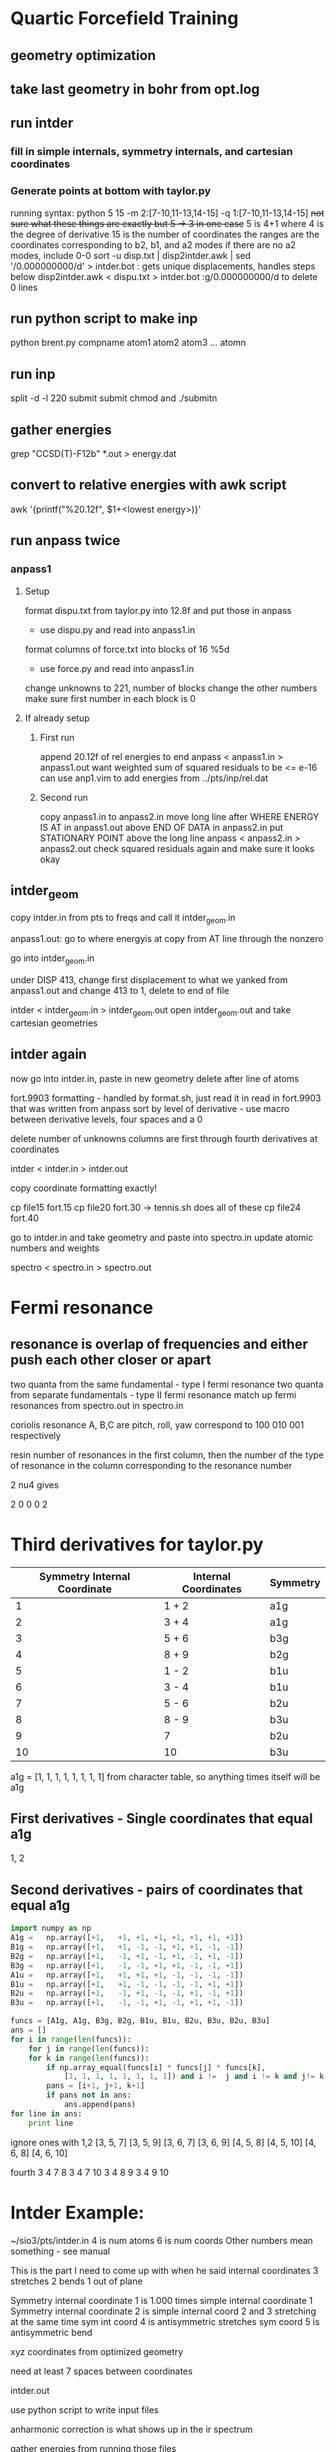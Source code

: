 * Quartic Forcefield Training

** geometry optimization

** take last geometry in bohr from opt.log

** run intder 
*** fill in simple internals, symmetry internals, and cartesian coordinates
*** Generate points at bottom with taylor.py
	running syntax:
	    python 5 15 -m 2:[7-10,11-13,14-15] -q 1:[7-10,11-13,14-15]
	    +not sure what these things are exactly but 5 -> 3 in one case+
		5 is 4+1 where 4 is the degree of derivative
		15 is the number of coordinates
		the ranges are the coordinates corresponding to b2, b1, and a2 modes 
		if there are no a2 modes, include 0-0
		sort -u disp.txt | disp2intder.awk | sed '/0.000000000/d' > intder.bot : gets unique displacements, handles steps below
    disp2intder.awk < dispu.txt > intder.bot
    :g/0.000000000/d to delete 0 lines

** run python script to make inp
   python brent.py compname atom1 atom2 atom3 ... atomn

** run inp
   split -d -l 220 submit submit 
   chmod and ./submitn

** gather energies
   grep "CCSD(T)-F12b" *.out > energy.dat

** convert to relative energies with awk script
    awk '{printf("%20.12f\n", $1+<lowest energy>)}'

** run anpass twice
*** anpass1
**** Setup
	format dispu.txt from taylor.py into 12.8f and put those in anpass
	- use dispu.py and read into anpass1.in
	format columns of force.txt into blocks of 16 %5d
	- use force.py and read into anpass1.in
	change unknowns to 221, number of blocks
	change the other numbers
	make sure first number in each block is 0
**** If already setup
***** First run
	append 20.12f of rel energies to end
	anpass < anpass1.in > anpass1.out
	want weighted sum of squared residuals to be <= e-16
	    can use anp1.vim to add energies from ../pts/inp/rel.dat
***** Second run
	copy anpass1.in to anpass2.in
	move long line after WHERE ENERGY IS AT in anpass1.out above END OF DATA in anpass2.in
	put STATIONARY POINT above the long line
	anpass < anpass2.in > anpass2.out
	check squared residuals again and make sure it looks okay

** intder_geom
    copy intder.in from pts to freqs and call it intder_geom.in

    anpass1.out: go to where energyis at copy from AT line through the nonzero

    go into intder_geom.in 

    under DISP 413, change first displacement to what we yanked from
    anpass1.out and change 413 to 1, delete to end of file

    intder < intder_geom.in > intder_geom.out
    open intder_geom.out and take cartesian geometries

** intder again
    now go into intder.in, paste in new geometry
    delete after line of atoms 
    
    fort.9903 formatting - handled by format.sh, just read it in
	read in fort.9903 that was written from anpass
	sort by level of derivative - use macro
	between derivative levels, four spaces and a 0

     delete number of unknowns
     columns are first through fourth derivatives at coordinates

     intder < intder.in > intder.out 

     copy coordinate formatting exactly!

     cp file15 fort.15
     cp file20 fort.30 -> tennis.sh does all of these
     cp file24 fort.40

     go to intder.in and take geometry and paste into spectro.in
     update atomic numbers and weights

     spectro < spectro.in > spectro.out

* Fermi resonance
** resonance is overlap of frequencies and either push each other closer or apart
two quanta from the same fundamental - type I fermi resonance
two quanta from separate fundamentals - type II fermi resonance
match up fermi resonances from spectro.out in spectro.in

coriolis resonance 
A, B,C are pitch, roll, yaw correspond to 100 010 001  respectively

resin number of resonances in the first column, then the number of the type of resonance
in the column corresponding to the resonance number

2 nu4 gives 

2 0 0 0 2

* Third derivatives for taylor.py
  
|------------------------------+----------------------+----------|
| Symmetry Internal Coordinate | Internal Coordinates | Symmetry |
|------------------------------+----------------------+----------|
|                            1 | 1 + 2                | a1g      |
|                            2 | 3 + 4                | a1g      |
|                            3 | 5 + 6                | b3g      |
|                            4 | 8 + 9                | b2g      |
|                            5 | 1 - 2                | b1u      |
|                            6 | 3 - 4                | b1u      |
|                            7 | 5 - 6                | b2u      |
|                            8 | 8 - 9                | b3u      |
|                            9 | 7                    | b2u      |
|                           10 | 10                   | b3u      |
|------------------------------+----------------------+----------|

a1g = [1, 1, 1, 1, 1, 1, 1, 1] from character table, so anything times itself will be a1g

** First derivatives - Single coordinates that equal a1g
   1, 2
** Second derivatives - pairs of coordinates that equal a1g

#+BEGIN_SRC python :results output
import numpy as np
A1g = 	np.array([+1,	+1,	+1,	+1,	+1,	+1,	+1,	+1])
B1g = 	np.array([+1,	+1,	-1,	-1,	+1,	+1,	-1,	-1])
B2g = 	np.array([+1,	-1,	+1,	-1,	+1,	-1,	+1,	-1])
B3g = 	np.array([+1,	-1,	-1,	+1,	+1,	-1,	-1,	+1])
A1u = 	np.array([+1,	+1,	+1,	+1,	-1,	-1,	-1,	-1])
B1u = 	np.array([+1,	+1,	-1,	-1,	-1,	-1,	+1,	+1])
B2u = 	np.array([+1,	-1,	+1,	-1,	-1,	+1,	-1,	+1])
B3u = 	np.array([+1,	-1,	-1,	+1,	-1,	+1,	+1,	-1])

funcs = [A1g, A1g, B3g, B2g, B1u, B1u, B2u, B3u, B2u, B3u]
ans = []
for i in range(len(funcs)):
    for j in range(len(funcs)):
	for k in range(len(funcs)):
	    if np.array_equal(funcs[i] * funcs[j] * funcs[k], 
		    [1, 1, 1, 1, 1, 1, 1, 1]) and i !=  j and i != k and j!= k:
		pans = [i+1, j+1, k+1]
		if pans not in ans:
		    ans.append(pans)
for line in ans:
    print line
#+END_SRC 

#+RESULTS:
#+begin_example
[1, 5, 6]
[1, 6, 5]
[1, 7, 9]
[1, 8, 10]
[1, 9, 7]
[1, 10, 8]
[2, 5, 6]
[2, 6, 5]
[2, 7, 9]
[2, 8, 10]
[2, 9, 7]
[2, 10, 8]

#+end_example

ignore ones with 1,2
[3, 5, 7]
[3, 5, 9]
[3, 6, 7]
[3, 6, 9]
[4, 5, 8]
[4, 5, 10]
[4, 6, 8]
[4, 6, 10]

fourth
3 4 7 8
3 4 7 10
3 4 8 9
3 4 9 10

* Intder Example:
    ~/sio3/pts/intder.in
    4 is num atoms
    6 is num coords
    Other numbers mean something - see manual

    This is the part I need to come up with when he said internal coordinates
    3 stretches
    2 bends
    1 out of plane

    Symmetry internal coordinate 1 is 1.000 times simple internal coordinate 1
    Symmetry internal coordinate 2 is simple internal coord 2 and 3 stretching
	at the same time 
    sym int coord 4 is antisymmetric stretches
    sym coord 5 is antisymmetric bend

    xyz coordinates from optimized geometry

    need at least 7 spaces between coordinates

    intder.out

    use python script to write input files

    anharmonic correction is what shows up in the ir spectrum

gather energies from running those files

transform into relative energies

* Anpass info
All the points and the energies associated with them
- points are displacements from the reference geometry and the energy
  
then unknowns underneath

Block one is symmetry coordinate one
so is column one in the top section

numbers are F0, F1, F2 going across the row

copy alias from ~r2666

* Preparing tables 
Rotational constant, Be from under alpha matrix 
    Convert from cm-1 to MHz
D_J from searching for De in a linear molecule
BZA search only want 1 0 0 ... 0 terms, not 2 0 0 0 
should have 3n-5/6 terms plus one for ZPT
